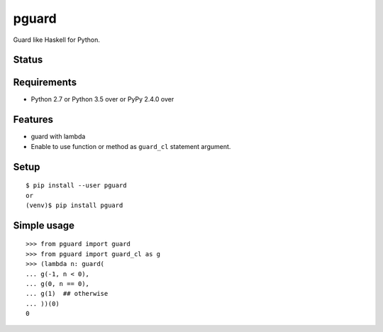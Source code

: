 ========
 pguard
========

Guard like Haskell for Python.

Status
======

.. image:: https://secure.travis-ci.org/mkouhei/pguard.png?branch=master
   :target: http://travis-ci.org/mkouhei/pguard
.. image:: https://coveralls.io/repos/mkouhei/pguard/badge.png?branch=master
   :target: https://coveralls.io/r/mkouhei/pguard?branch=master
.. image:: https://img.shields.io/pypi/v/pguard.svg
   :target: https://pypi.python.org/pypi/pguard
.. image:: https://readthedocs.org/projects/pguard/badge/?version=latest
   :target: https://readthedocs.org/projects/pguard/?badge=latest
   :alt: Documentation Status

Requirements
============

* Python 2.7 or Python 3.5 over or PyPy 2.4.0 over

Features
========

* guard with lambda
* Enable to use function or method as ``guard_cl`` statement argument.

Setup
=====

::

  $ pip install --user pguard
  or
  (venv)$ pip install pguard

Simple usage
============

::

   >>> from pguard import guard
   >>> from pguard import guard_cl as g
   >>> (lambda n: guard(
   ... g(-1, n < 0),
   ... g(0, n == 0),
   ... g(1)  ## otherwise
   ... ))(0)
   0

